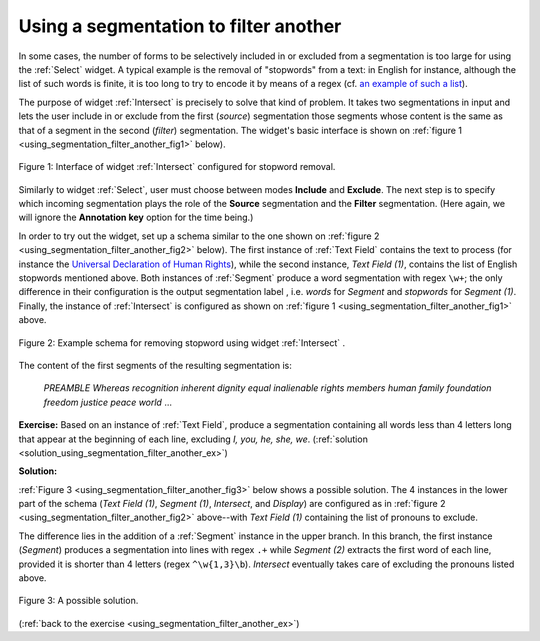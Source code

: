 Using a segmentation to filter another
======================================

In some cases, the number of forms to be selectively included in or excluded
from a segmentation is too large for using the :ref:`Select` widget.
A typical example is the removal of "stopwords" from a text: in English for
instance, although the list of such words is finite, it is too long to try
to encode it by means of a regex (cf. `an example of such a list
<http://members.unine.ch/jacques.savoy/clef/englishST.txt>`_).

The purpose of widget :ref:`Intersect` is precisely to solve that
kind of problem. It takes two segmentations in input and lets the user include
in or exclude from the first (*source*) segmentation those segments whose
content is the same as that of a segment in the second (*filter*)
segmentation. The widget's basic interface is shown on
:ref:`figure 1 <using_segmentation_filter_another_fig1>` below).

.. _using_segmentation_filter_another_fig1:

.. figure:: figures/intersect_example.png
    :align: center
    :alt: Interface of widget Intersect configured for stopword removal
    :figclass: align-center

    Figure 1: Interface of widget :ref:`Intersect` configured for stopword removal.
    
Similarly to widget :ref:`Select`, user must choose between modes
**Include** and **Exclude**. The next step is to specify which incoming
segmentation plays the role of the **Source** segmentation and the **Filter**
segmentation. (Here again, we will ignore the **Annotation key** option for
the time being.)

In order to try out the widget, set up a schema similar to the one shown on
:ref:`figure 2 <using_segmentation_filter_another_fig2>` below). The first
instance of :ref:`Text Field` contains the text to process (for
instance the
`Universal Declaration of Human Rights <http://www.un.org/en/documents/udhr/>`_),
while the second instance, *Text Field (1)*, contains the list of English
stopwords mentioned above. Both instances of :ref:`Segment` produce
a word segmentation with regex ``\w+``; the only difference in their
configuration is the output segmentation label , i.e. *words* for *Segment*
and *stopwords* for *Segment (1)*. Finally, the instance of
:ref:`Intersect` is configured as shown on
:ref:`figure 1 <using_segmentation_filter_another_fig1>` above.

.. _using_segmentation_filter_another_fig2:

.. figure:: figures/intersect_example_schema.png
    :align: center
    :alt: Schema illustrating the use of the Intersect widget for stopword removal
    :figclass: align-center
    :scale: 80 %

    Figure 2: Example schema for removing stopword using widget :ref:`Intersect` .

The content of the first segments of the resulting segmentation is:

    *PREAMBLE*
    *Whereas*
    *recognition*
    *inherent*
    *dignity*
    *equal*
    *inalienable*
    *rights*
    *members*
    *human*
    *family*
    *foundation*
    *freedom*
    *justice*
    *peace*
    *world*
    ...

.. _using_segmentation_filter_another_ex:

**Exercise:** Based on an instance of :ref:`Text Field`, produce
a segmentation containing all words less than 4 letters long that appear at
the beginning of each line, excluding *I, you, he, she, we*.
(:ref:`solution <solution_using_segmentation_filter_another_ex>`)

.. _solution_using_segmentation_filter_another_ex:

**Solution:**

:ref:`Figure 3 <using_segmentation_filter_another_fig3>` below shows a possible
solution. The 4 instances in the lower part of the schema (*Text Field (1)*,
*Segment (1)*, *Intersect*, and *Display*) are configured as in
:ref:`figure 2 <using_segmentation_filter_another_fig2>` above--with
*Text Field (1)* containing the list of pronouns to exclude.

The difference lies in the addition of a :ref:`Segment` instance in
the upper branch. In this branch, the first instance (*Segment*) produces a
segmentation into lines with regex ``.+`` while *Segment (2)* extracts the
first word of each line, provided it is shorter than 4 letters
(regex ``^\w{1,3}\b``). *Intersect* eventually takes care of excluding the
pronouns listed above.

.. _using_segmentation_filter_another_fig3:

.. figure:: figures/solution_exercise_intersect.png
    :align: center
    :alt: Solution to the exercise illustrating the Intersect widget
    :figclass: align-center
    :scale: 80 %

    Figure 3: A possible solution.

(:ref:`back to the exercise <using_segmentation_filter_another_ex>`)

